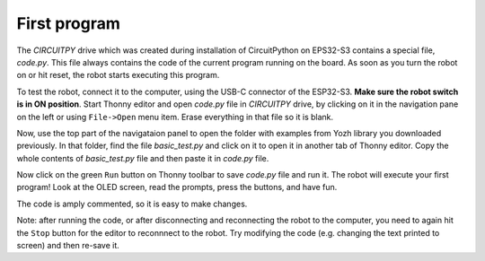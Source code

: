 First program
=============

The `CIRCUITPY` drive which was created during installation of CircuitPython on
EPS32-S3  contains a special file, `code.py`. This file always contains
the code of the  current program running on the board. As soon as you turn the
robot on or hit reset, the robot starts  executing this program.


To test the robot, connect it to the computer, using the USB-C connector of the
ESP32-S3. **Make sure the robot switch is
in ON position**. Start  Thonny   editor and open `code.py` file in `CIRCUITPY` drive,
by clicking on it in the navigation pane on the left or using ``File->Open`` menu item.   
Erase everything in that file so it is blank.

Now, use the top part of the navigataion panel to open the  folder with 
examples from Yozh library you downloaded previously. In that folder, 
find the file `basic_test.py` and click on it to open it in another tab of Thonny 
editor. Copy the whole contents of `basic_test.py`
file and then paste it in `code.py` file. 

Now  click on the green ``Run`` button on Thonny toolbar 
to save `code.py` file and run it. The robot will execute your first program!
Look at the OLED screen, read the prompts, press the buttons, and have fun.

The code is amply commented, so it is easy to make changes.


Note: after running the code, or after disconnecting and reconnecting the robot  to the computer, 
you need to again hit the ``Stop`` button for the editor to reconnnect to the robot. 
Try modifying the code (e.g. changing the text printed to screen) and then
re-save it.
